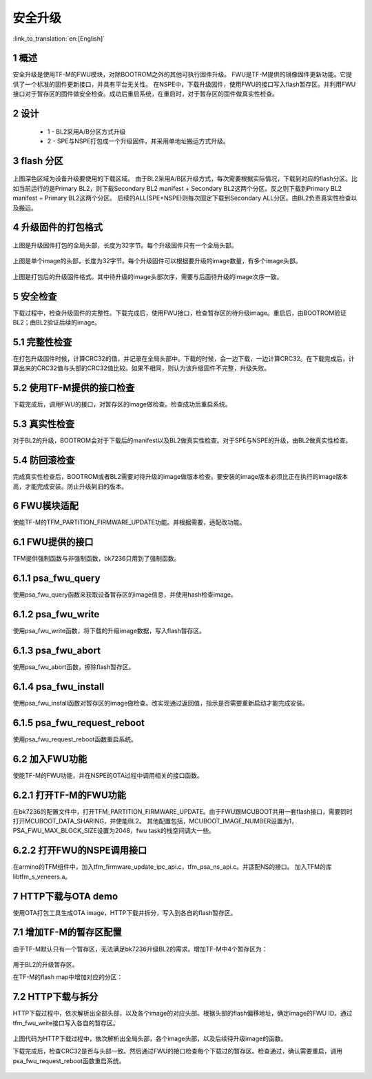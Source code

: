 安全升级
=====================

:link_to_translation:`en:[English]`

1 概述
------------------------

安全升级是使用TF-M的FWU模块，对除BOOTROM之外的其他可执行固件升级。
FWU是TF-M提供的镜像固件更新功能。它提供了一个标准的固件更新接口，并具有平台无关性。
在NSPE中，下载升级固件，使用FWU的接口写入flash暂存区。并利用FWU接口对于暂存区的固件做安全检查。成功后重启系统，在重启时，对于暂存区的固件做真实性检查。

2 设计
------------------------

 - 1 - BL2采用A/B分区方式升级
 - 2 - SPE与NSPE打包成一个升级固件，并采用单地址搬运方式升级。

3 flash 分区
------------------------

.. figure:: picture/flash.svg
    :align: center
    :alt: 8                                                                                           
    :figclass: align-center

上图深色区域为设备升级要使用的下载区域。
由于BL2采用A/B区升级方式，每次需要根据实际情况，下载到对应的flash分区。比如当前运行的是Primary BL2，则下载Secondary BL2 manifest + Secondary BL2这两个分区。反之则下载到Primary BL2 manifest + Primary BL2这两个分区。
后续的ALL(SPE+NSPE)则每次固定下载到Secondary ALL分区。由BL2负责真实性检查以及搬运。

4 升级固件的打包格式
------------------------

.. figure:: picture/global_format.svg
    :align: center
    :alt: 8                                                                                           
    :figclass: align-center

上图是升级固件打包的全局头部，长度为32字节。每个升级固件只有一个全局头部。

.. figure:: picture/img_format.svg
    :align: center
    :alt: 8                                                                                           
    :figclass: align-center

上图是单个image的头部，长度为32字节。每个升级固件可以根据要升级的image数量，有多个image头部。

.. figure:: picture/all_format.svg
    :align: center
    :alt: 8                                                                                           
    :figclass: align-center

上图是打包后的升级固件格式。其中待升级的image头部次序，需要与后面待升级的image次序一致。

5 安全检查
------------------------
下载过程中，检查升级固件的完整性。下载完成后，使用FWU接口，检查暂存区的待升级image。重启后，由BOOTROM验证BL2；由BL2验证后续的image。

5.1 完整性检查
------------------------
在打包升级固件时候，计算CRC32的值，并记录在全局头部中。下载的时候，会一边下载，一边计算CRC32。在下载完成后，计算出来的CRC32值与头部的CRC32值比较。如果不相同，则认为该升级固件不完整，升级失败。

5.2 使用TF-M提供的接口检查
---------------------------
下载完成后，调用FWU的接口，对暂存区的image做检查。检查成功后重启系统。

5.3 真实性检查
------------------------
对于BL2的升级，BOOTROM会对于下载后的manifest以及BL2做真实性检查。对于SPE与NSPE的升级，由BL2做真实性检查。

5.4 防回滚检查
------------------------
完成真实性检查后，BOOTROM或者BL2需要对待升级的image做版本检查。要安装的image版本必须比正在执行的image版本高，才能完成安装。防止升级到旧的版本。

6 FWU模块适配
------------------------
使能TF-M的TFM_PARTITION_FIRMWARE_UPDATE功能。并根据需要，适配改功能。

6.1 FWU提供的接口
------------------------
TFM提供强制函数与非强制函数，bk7236只用到了强制函数。

6.1.1 psa_fwu_query
------------------------
使用psa_fwu_query函数来获取设备暂存区的image信息，并使用hash检查image。

6.1.2 psa_fwu_write
------------------------
使用psa_fwu_write函数，将下载的升级image数据，写入flash暂存区。

6.1.3 psa_fwu_abort
------------------------
使用psa_fwu_abort函数，擦除flash暂存区。

6.1.4 psa_fwu_install
------------------------
使用psa_fwu_install函数对暂存区的image做检查。改实现通过返回值，指示是否需要重新启动才能完成安装。

6.1.5 psa_fwu_request_reboot
-----------------------------
使用psa_fwu_request_reboot函数重启系统。

6.2 加入FWU功能
------------------------
使能TF-M的FWU功能，并在NSPE的OTA过程中调用相关的接口函数。

6.2.1 打开TF-M的FWU功能
------------------------
在bk7236的配置文件中，打开TFM_PARTITION_FIRMWARE_UPDATE。由于FWU跟MCUBOOT共用一套flash接口，需要同时打开MCUBOOT_DATA_SHARING，并使能BL2。
其他配置包括，MCUBOOT_IMAGE_NUMBER设置为1，PSA_FWU_MAX_BLOCK_SIZE设置为2048，fwu task的栈空间调大一些。

6.2.2 打开FWU的NSPE调用接口
----------------------------
在armino的TFM组件中，加入tfm_firmware_update_ipc_api.c，tfm_psa_ns_api.c。并适配NS的接口。
加入TFM的库libtfm_s_veneers.a。

7 HTTP下载与OTA demo
------------------------
使用OTA打包工具生成OTA image，HTTP下载并拆分，写入到各自的flash暂存区。

7.1 增加TF-M的暂存区配置
------------------------
由于TF-M默认只有一个暂存区，无法满足bk7236升级BL2的需求。增加TF-M中4个暂存区为：

.. figure:: picture/code1.svg
    :align: center
    :alt: 8                                                                                           
    :figclass: align-center

用于BL2的升级暂存区。

在TF-M的flash map中增加对应的分区：

.. figure:: picture/code2.svg
    :align: center
    :alt: 8                                                                                           
    :figclass: align-center

7.2 HTTP下载与拆分
------------------------
HTTP下载过程中，依次解析出全部头部，以及各个image的对应头部。根据头部的flash偏移地址，确定image的FWU ID。通过tfm_fwu_write接口写入各自的暂存区。

.. figure:: picture/code3.svg
    :align: center
    :alt: 8                                                                                           
    :figclass: align-center

上图代码为HTTP下载过程中，依次解析出全局头部，各个image头部，以及后续待升级image的函数。

下载完成后，检查CRC32是否与头部一致。然后通过FWU的接口检查每个下载过的暂存区。检查通过，确认需要重启，调用psa_fwu_request_reboot函数重启系统。

.. figure:: picture/code4.svg
    :align: center
    :alt: 8                                                                                           
    :figclass: align-center

